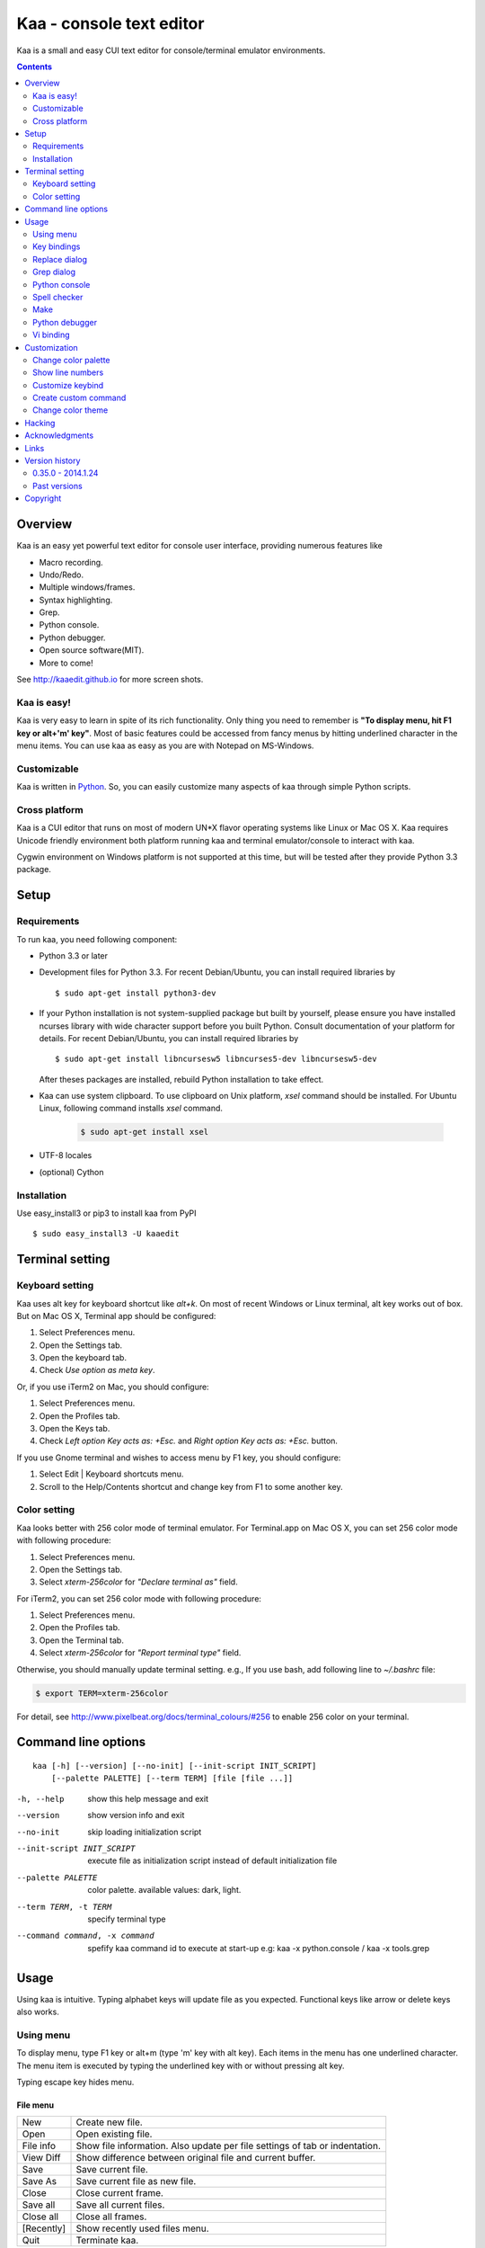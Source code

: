 ============================
Kaa - console text editor
============================

Kaa is a small and easy CUI text editor for console/terminal emulator environments.

.. contents::
    :depth: 2


Overview
============

Kaa is an easy yet powerful text editor for console user interface, providing numerous features like 

- Macro recording.

- Undo/Redo.

- Multiple windows/frames.

- Syntax highlighting.

- Grep.

- Python console.

- Python debugger.

- Open source software(MIT).

- More to come!

.. image:: http://www.gembook.org/static/images/kaa_multiwindow.png

See http://kaaedit.github.io for more screen shots.


Kaa is easy!
------------

Kaa is very easy to learn in spite of its rich functionality. Only thing you need to remember is **"To display menu, hit F1 key or alt+'m' key"**. Most of basic features could be accessed from fancy menus by hitting underlined character in the menu items. You can use kaa as easy as you are with Notepad on MS-Windows.


Customizable
------------

Kaa is written in `Python <http://www.python.org/>`_. So, you can easily customize many aspects of kaa through simple Python scripts.


Cross platform
---------------------

Kaa is a CUI editor that runs on most of modern UN*X flavor operating systems like Linux or Mac OS X. Kaa requires Unicode friendly environment both platform running kaa and terminal emulator/console to interact with kaa.

Cygwin environment on Windows platform is not supported at this time, but will be tested after they provide Python 3.3 package.


Setup 
============


Requirements
------------

To run kaa, you need following component:

* Python 3.3 or later

* Development files for Python 3.3. For recent Debian/Ubuntu, you can install required libraries by ::

    $ sudo apt-get install python3-dev

* If your Python installation is not system-supplied package but built by yourself, please ensure you have installed ncurses library with wide character support before you built Python. Consult documentation of your platform for details. For recent Debian/Ubuntu, you can install required libraries by ::

    $ sudo apt-get install libncursesw5 libncurses5-dev libncursesw5-dev 
 
  After theses packages are installed, rebuild Python installation to take effect.

* Kaa can use system clipboard. To use clipboard on Unix platform, `xsel` command should be installed. For Ubuntu Linux, following command installs `xsel` command.

    .. code:: sh

       $ sudo apt-get install xsel

* UTF-8 locales

* (optional) Cython


Installation
-------------

Use easy_install3 or pip3 to install kaa from PyPI ::

   $ sudo easy_install3 -U kaaedit


Terminal setting
================

Keyboard setting
----------------

Kaa uses alt key for keyboard shortcut like `alt+k`. On most of recent Windows or Linux terminal, alt key works out of box. But on Mac OS X, Terminal app should be configured:

1. Select Preferences menu.
2. Open the Settings tab.
3. Open the keyboard tab.
4. Check `Use option as meta key`.

Or, if you use iTerm2 on Mac, you should configure:

1. Select Preferences menu.
2. Open the Profiles tab.
3. Open the Keys tab.
4. Check `Left option Key acts as: +Esc.` and `Right option Key acts as: +Esc.` button.

If you use Gnome terminal and wishes to access menu by F1 key, you should configure:

1. Select Edit | Keyboard shortcuts menu.
2. Scroll to the Help/Contents shortcut and change key from F1 to some another key.

Color setting
-------------

Kaa looks better with 256 color mode of terminal emulator. For Terminal.app on Mac OS X, you can set 256 color mode with following procedure:

1. Select Preferences menu.
2. Open the Settings tab.
3. Select `xterm-256color` for `"Declare terminal as"` field.

For iTerm2, you can set 256 color mode with following procedure:

1. Select Preferences menu.
2. Open the Profiles tab.
3. Open the Terminal tab.
4. Select `xterm-256color` for `"Report terminal type"` field.

Otherwise, you should manually update terminal setting. e.g., If you use bash, add following line to `~/.bashrc` file:

.. code:: sh

   $ export TERM=xterm-256color

For detail, see http://www.pixelbeat.org/docs/terminal_colours/#256 to enable 256 color on your terminal.


Command line options
====================

::

   kaa [-h] [--version] [--no-init] [--init-script INIT_SCRIPT] 
       [--palette PALETTE] [--term TERM] [file [file ...]]

-h, --help            show this help message and exit
--version             show version info and exit
--no-init             skip loading initialization script
--init-script INIT_SCRIPT  execute file as initialization script instead of default initialization file
--palette PALETTE     color palette. available values: dark, light.
--term TERM, -t TERM  specify terminal type
--command command, -x command   spefify kaa command id to execute at start-up e.g: kaa -x python.console / kaa -x tools.grep

Usage
=====

Using kaa is intuitive. Typing alphabet keys will update file as you expected. Functional keys like arrow or delete keys also works.


Using menu
-----------

To display menu, type F1 key or alt+m (type 'm' key with alt key). Each items in the menu has one underlined character. The menu item is executed by typing the underlined key with or without pressing alt key.

Typing escape key hides menu.


File menu
++++++++++

+------------+----------------------------------------------------+
| New        | Create new file.                                   |
+------------+----------------------------------------------------+
| Open       | Open existing file.                                |
+------------+----------------------------------------------------+
| File info  | Show file information. Also update per file        |
|            | settings of tab or indentation.                    |
+------------+----------------------------------------------------+
| View Diff  | Show difference between original file and current  |
|            | buffer.                                            |
+------------+----------------------------------------------------+
| Save       | Save current file.                                 |
+------------+----------------------------------------------------+
| Save As    | Save current file as new file.                     |
+------------+----------------------------------------------------+
| Close      | Close current frame.                               |
+------------+----------------------------------------------------+
| Save all   | Save all current files.                            |
+------------+----------------------------------------------------+
| Close all  | Close all frames.                                  |
+------------+----------------------------------------------------+
| [Recently] | Show recently used files menu.                     |
+------------+----------------------------------------------------+
| Quit       | Terminate kaa.                                     |
+------------+----------------------------------------------------+


Recently used files menu
~~~~~~~~~~~~~~~~~~~~~~~~

+---------------------+-----------------------------------------+
| Recently used files | Show list of recently used files.       |
+---------------------+-----------------------------------------+
| Recently used dirs  | Show list of recently used directories. |
+---------------------+-----------------------------------------+


Edit menu
+++++++++

+---------------------+-----------------------------------------+
| Cut                 | Cut selected text.                      |
+---------------------+-----------------------------------------+
| Copy                | Copy selected text.                     |
+---------------------+-----------------------------------------+
| Paste               | Paste from clipboard.                   |
+---------------------+-----------------------------------------+
| Paste History       | Paste from clipboard history.           |
+---------------------+-----------------------------------------+
| Undo                | Undo last modification.                 |
+---------------------+-----------------------------------------+
| Redo                | Redo last undo.                         |
+---------------------+-----------------------------------------+
| Search              | Search text.                            |
+---------------------+-----------------------------------------+
| Replace             | Replace text.                           |
+---------------------+-----------------------------------------+
| Complete            | Word completion.                        |
+---------------------+-----------------------------------------+
| [Convert]           | Show text convert menu.                 |
+---------------------+-----------------------------------------+


Text convert menu
~~~~~~~~~~~~~~~~~~~~

+---------------+----------------------------------------------------+
| Upper         | Convert selected text to upper case.               |
+---------------+----------------------------------------------------+
| Lower         | Convert selected text to lower case.               |
+---------------+----------------------------------------------------+
| Normalization | Convert selected text to Unicode Normalization     |
|               | Forms(NFKC).                                       |
+---------------+----------------------------------------------------+
| Full-width    | Convert alphabet and numbers in the selected text  |
|               | to full-width character.                           |
+---------------+----------------------------------------------------+


Code menu
+++++++++

Code menu differs among file types. Following items are typical in programming languages.

+---------------+----------------------------------------------------+
| Comment       | Insert line comment character at top of lines in   |
|               | selected region.                                   |
+---------------+----------------------------------------------------+
| Uncomment     | Delete line comment character at top of lines in   |
|               | selected region.                                   |
+---------------+----------------------------------------------------+
| Table of      | Show table of contents to move cursor.             |
| contents      |                                                    |
+---------------+----------------------------------------------------+


Macro menu
++++++++++

+---------------+----------------------------------------------------+
| Start record  | Start macro recording.                             |
+---------------+----------------------------------------------------+
| End record    | End macro recording.                               |
+---------------+----------------------------------------------------+
| Run macro     | Run last macro.                                    |
+---------------+----------------------------------------------------+


Tools menu
++++++++++

+-----------------+----------------------------------------------------+
| Grep            | Search text from disk.                             |
+-----------------+----------------------------------------------------+
| Paste lines     | Insert lines of text without auto indentation.     |
+-----------------+----------------------------------------------------+
| Shell command   | Execute external shell command and insert the      |
|                 | output.                                            |
+-----------------+----------------------------------------------------+
| Make            | Run ``make`` to compile source files and capture   |
|                 | error  messages. Use f9/10 key to traverse errors. |
+-----------------+----------------------------------------------------+
| Spell checker   | Run English spell checker.                         |
+-----------------+----------------------------------------------------+
| Python console  | Start python console.                              |
+-----------------+----------------------------------------------------+
| Python debugger | Start Python debugger.                             |
+-----------------+----------------------------------------------------+
| Python debugger | Wait for external debugger connection.             |
| server          |                                                    |
+-----------------+----------------------------------------------------+


Window menu
+++++++++++

+----------------+-------------------------------------------------+
| Frame list     | Show list of frame windows. Use left/right      |
|                | arrow key to change active frame.               |
+----------------+-------------------------------------------------+
| Split vert     | Split current window vertically.                |
+----------------+-------------------------------------------------+
| Split horz     | Split current window horizontally.              |
+----------------+-------------------------------------------------+
| Move separator | Move window separator. Use left/right arrow key | 
|                | to move separator.                              |
+----------------+-------------------------------------------------+
| Next window    | Activate next window.                           |
+----------------+-------------------------------------------------+
| Prev window    | Activate previous window.                       |
+----------------+-------------------------------------------------+
| Join window    | Join split window.                              |
+----------------+-------------------------------------------------+
| [Switch file]  | Show switch window menu.                        |
+----------------+-------------------------------------------------+


Switch file menu
+++++++++++++++++

+---------------------+-------------------------------------------------+
| Switch file         | Switch content of active window.                |
+---------------------+-------------------------------------------------+
| New file here       | Create new file to active window.               |
+---------------------+-------------------------------------------------+
| open file here      | Open existing file to active window.            |
+---------------------+-------------------------------------------------+
| Recently used files | Show list of recently used files.               |
+---------------------+-------------------------------------------------+
| Recently used dirs  | Show list of recently used directories.         |
+---------------------+-------------------------------------------------+


Key bindings
------------

Menu keys
+++++++++++++++++++

+---------------+----------------------------------------------------+
| F1, alt+m     | Show menu.                                         |
+---------------+----------------------------------------------------+
| Alt-w         | Show switch file menu.                             |
+---------------+----------------------------------------------------+


Cursor keys
++++++++++++++++

+--------------------+------------------------------------------------+
| left, Control+b    | Cursor left.                                   |
+--------------------+------------------------------------------------+
| right, Control+f   | Cursor right.                                  |
+--------------------+------------------------------------------------+
| up                 | Cursor up.                                     |
+--------------------+------------------------------------------------+
| down               | Cursor down.                                   |
+--------------------+------------------------------------------------+
| Control+p          | Move cursor to previous physical line.         |
+--------------------+------------------------------------------------+
| Control+n          | Move cursor to next physical line.             |
+--------------------+------------------------------------------------+
| Control+left,      | Move cursor to previous word boundary.         |
| Alt+b              |                                                |
+--------------------+------------------------------------------------+
| Control+right,     | Move cursor to next word boundary.             |
| Alt+f              |                                                |
+--------------------+------------------------------------------------+
| Alt+p, Page up     | Previous page.                                 |
+--------------------+------------------------------------------------+
| Alt+n, Page down   | Next page.                                     |
+--------------------+------------------------------------------------+
| Control+a, Home    | Move cursor to top of line.                    |
+--------------------+------------------------------------------------+
| Control+^          | Move cursor to first letter of line.           |
+--------------------+------------------------------------------------+
| Control+e, End     | Move cursor to end of line.                    |
+--------------------+------------------------------------------------+
| Alt+<, Control+Home| Move cursor to top of file.                    |
+--------------------+------------------------------------------------+
| Alt+>, Control+End | Move cursor to end of file.                    |
+--------------------+------------------------------------------------+
| Control+g          | Go to line number.                             |
+--------------------+------------------------------------------------+
| Control+t          | Table of contents.                             |
+--------------------+------------------------------------------------+


Text selection
+++++++++++++++++++

+--------------------+------------------------------------------------+
| Shift+left         | Select to previous character.                  |
+--------------------+------------------------------------------------+
| Shift+right        | Select to next character.                      |
+--------------------+------------------------------------------------+
| Shift+up           | Select to previous line.                       |
+--------------------+------------------------------------------------+
| Shift+down         | Select to next line.                           |
+--------------------+------------------------------------------------+
| Shift+Home         | Select text to top of line.                    |
+--------------------+------------------------------------------------+
| Shift+End          | Select text to end of line.                    |
+--------------------+------------------------------------------------+
| Control+Shift+Home | Selects text to top of file.                   |
+--------------------+------------------------------------------------+
| Control+Shift+End  | Select text to end of file.                    |
+--------------------+------------------------------------------------+
| Control+Space,     | Set mark to select text region.                |
| Control+@          |                                                |
+--------------------+------------------------------------------------+
| Alt+#              | Set mark to select text rectangularly.         |
+--------------------+------------------------------------------------+
| Alt+a              | Select all text.                               |
+--------------------+------------------------------------------------+
| Alt+c              | Select current word at first press. Subsequent |
|                    | press selects entire current line, and the     |
|                    | third press selects entire text                |
+--------------------+------------------------------------------------+


Text deletion
++++++++++++++++

+--------------------+------------------------------------------------+
| Backspace,         | Delete the character to the left.              |
| Control+h          |                                                |
+--------------------+------------------------------------------------+
| Delete,            | Delete the character at the cursor.            |
| Control+d          |                                                |
+--------------------+------------------------------------------------+
| Control+backspace, | Delete the word to the left.                   |
| Alt+h              |                                                |
+--------------------+------------------------------------------------+
| Control+Delete,    | Delete the word to the right.                  |
| Alt+d              |                                                |
+--------------------+------------------------------------------------+
| Control+k          | Delete the line to the right.                  |
+--------------------+------------------------------------------------+
| Alt+k              | Delete the current line.                       |
+--------------------+------------------------------------------------+


Clipboard
++++++++++++++++

+--------------------+------------------------------------------------+
| Control+v          | Paste from clipboard.                          |
+--------------------+------------------------------------------------+
| Control+x          | Cut selection.                                 |
+--------------------+------------------------------------------------+
| Control+c          | Copy selection.                                |
+--------------------+------------------------------------------------+
| Alt+v              | Paste from clipboard history.                  |
+--------------------+------------------------------------------------+


Undo/Redo
+++++++++++++++

+--------------------+------------------------------------------------+
| Control+z          | Undo last change.                              |
+--------------------+------------------------------------------------+
| Control+y          | Redo last undo.                                |
+--------------------+------------------------------------------------+


Search/Replace
+++++++++++++++++

+--------------------+------------------------------------------------+
| Control+s          | Search text.                                   |
+--------------------+------------------------------------------------+
| Alt+s              | Replace text.                                  |
+--------------------+------------------------------------------------+
| F2                 | Search prev.                                   |
+--------------------+------------------------------------------------+
| F3                 | Search next.                                   |
+--------------------+------------------------------------------------+

Other
+++++++++++++++

+--------------------+------------------------------------------------+
| F6                 | Toggle macro recording on/off.                 |
+--------------------+------------------------------------------------+
| F5                 | Run macro.                                     |
+--------------------+------------------------------------------------+
| Alt+.              | Run last executed edit command again.          |
+--------------------+------------------------------------------------+
| Tab                | Indent selected lines.                         |
+--------------------+------------------------------------------------+
| Shift+Tab          | Dedent selected lines.                         |
+--------------------+------------------------------------------------+
| Control+o          | Word completion.                               |
+--------------------+------------------------------------------------+
| Control+u Alt+!    | Execute command and insert the output.         |
+--------------------+------------------------------------------------+



Replace dialog
--------------

When `regex` button is checked, `Replace` string is also regular expression string. In this case, special characters like `\\t` or `\\n` are converted to tab character and newline character. Also, back-reference character will be replaced to sub-string matched group in the search string. For example, when search string is `'(a+)(b+)'` and replace string is `'\\2\\1'`,  matched string `'aabb'` will be replaced to `'bbaa'`.


Grep dialog
------------

Grep dialog has three input field. `Search` is a plain text or regular expression string to search. `Directory` is a directory to start searching. If `Tree` button was checked, files are searched recursively. `Filenames` is space separated list of file spec in shell-style wild-cards (e.g., `*.txt *.py *.doc`). Up arrow key displays history of each input field.

In the grep result window, use F9 and F10 key to traverse matches forward/backward. 


Python console
--------------

When you hit enter key to execute multiline statements in console, new input dialog appears to edit rest of script. In the dialog, you can edit script as normal editor screen. After you finish to edit your script, hit alt+Enter key to execute the script.

To show script history window, hit alt+Enter key on the console.

Spell checker
--------------

To use spell checker, `PyEnchant <https://pypi.python.org/pypi/pyenchant>`_ module should be installed. 

On MAC OS-X install `enchant <http://www.abisource.com/projects/enchant/>`_ with homebrew before installing PyEnchant.

.. code:: sh

    $ brew install enchant
    $ pip-3.3 install PyEnchant


Make
--------------

``[Tools]|Make`` executes ``make`` command to build your files. You can alter command and options to build. To retrieve previous command and options, hit up cursor key to display history window.

Output of ``make`` displayed on the window. You can traverse source files cause of the error forth and back with f9 and f10 key.

Python debugger
---------------

.. warning::
   Python debugger is experimental at this point.
    

Kaa can be used as front-end of Python debugger module(``bdb``) running in another process. Although kaa itself requires Python 3.3 or later, you can use Python 2.6 or later in the target process. 

Starting debugger
++++++++++++++++++

There are three ways to start debugger.

kaadbg.run module
~~~~~~~~~~~~~~~~~~~~~~~~

``Kaadbg`` package executes your Python script with Python debugger connected to debugger window of kaa. Usually, ``kaadbg`` is Python package installed as a part of kaa. To use another Python interpreter than kaa installed, you can install ``kaadbg`` separately.

::

   $ sudo pip install -U kaadbg


Currently, ``kaadbg`` supports from Python 2.6 to Python 3.x.

To activate kaa remote debugger, select ``[Tools]|Python debugger server`` and enter port number to connect debugger(default 28110).

Next, open new terminal window and run following command in the terminal window.

::

    $ python -m kaadbg.run my_test_stript.py arg1 args


If you need use other port than `28110`, you should provide port number with ``-p`` option.

::

    $ python -m kaadbg.run -p 29000 my_test_stript.py arg1 args


set_trace
~~~~~~~~~~~~~~~~~~~~~~~~

Like Python's standard ``pdb`` module, you can import ``kaadbg`` package and call ``set_trace()`` to start debug session.

You should start activate kaa remote debugger by menu ``[Tools]|Python debugger server`` and enter port number to connect debugger(default 28110).

To connect kaa remote debugger, open your target script and insert following lines of code.

.. code:: python

    import kaadbg.debug
    kaadbg.debug.set_trace()

If you need use other port than `28110`, you should provide port number to ``set_trace()``.

.. code:: python

    import kaadbg.debug
    kaadbg.debug.set_trace(29000)

Now you can start your target script. Kaa remote debugger will be opened when ``kaadbg.debug.set_trace()`` is hit.


Run child process
~~~~~~~~~~~~~~~~~~~~~~~~

You can run your target script as child process of kaa to debug.

To start child process, select ``[Tools]|Python debugger`` in kaa menu and specify command line as follow.

::

    python2.7 -m kaadbg.run myscript.py arg1 arg2

Command line should starts with Python interpreter you use and ``-m kaadbg.run``. Name of target script and arguments follows.

Note that kaa doesn't capture standard output and standard error of target process, so you cannot see outputs of the target script. Also, standard input of the target process is closed just after command started.

Breakpoints
++++++++++++++++++

To set/unset breakpoints, select ``[Code]|Toggle Breakpoint`` in menu in editor. By default, ``f8`` key is bounded to this menu item.

While debugger window is opened, you can suspend the debugger window by escape key. After you finish to update breakpoints in editor window, select ``[Tools]|Python debugger`` menu again to resume debugger. To view list of current breakpoints, select *breakpoints* button with ``alt+E`` key.

Inspect variables
++++++++++++++++++

To see value of variables, select ``Expr`` on the debugger window by pressing ``alt+E`` key and enter Python expression you want to inspect like ``self.spam``.


Vi binding
----------

.. warning::
   Python debugger is experimental at this point.

Kaa currentry supports some basic vi-like key bindings, but are disabled by default. To activate vi bindings, create `~/.kaa/__kaa__.py` file with following lines.

.. code:: python

   from kaa.filetype.default.defaultmode import DefaultMode
   DefaultMode.VI_COMMAND_MODE = True


Command mode
++++++++++++++++++

Unlike vi, kaa is in insert-mode at start up. Hit escape key to move to command mode.

mode commands
~~~~~~~~~~~~~~~~~~~~~~~~

+--------------------+------------------------------------------------+
| i                  | Insert mode.                                   |
+--------------------+------------------------------------------------+
| R                  | Replace mode.                                  |
+--------------------+------------------------------------------------+
| A                  | Append text after the end of line.             |
+--------------------+------------------------------------------------+
| v                  | Characterwise visual mode.                     |
+--------------------+------------------------------------------------+
| V                  | Linewise visual mode.                          |
+--------------------+------------------------------------------------+


cursor commands
~~~~~~~~~~~~~~~~~~~~~~~~

+--------------------+------------------------------------------------+
| h                  | Cursor right.                                  |
+--------------------+------------------------------------------------+
| l                  | Cursor left.                                   |
+--------------------+------------------------------------------------+
| k                  | Cursor up.                                     |
+--------------------+------------------------------------------------+
| j                  | Cursor down.                                   |
+--------------------+------------------------------------------------+
| w                  | Cursor word right.                             |
+--------------------+------------------------------------------------+
| b                  | Cursor word left.                              |
+--------------------+------------------------------------------------+
| 0                  | Cursor to top of line.                         |
+--------------------+------------------------------------------------+
| ^                  | Cursor to first character of line.             |
+--------------------+------------------------------------------------+
| $                  | Cursor to end of line.                         |
+--------------------+------------------------------------------------+
| gg                 | Cursor to top of file.                         |
+--------------------+------------------------------------------------+
| G                  | Cursor to end of file.                         |
+--------------------+------------------------------------------------+
| Control+b          | Page up.                                       |
+--------------------+------------------------------------------------+
| Control+f          | Page down.                                     |
+--------------------+------------------------------------------------+


Edit commands
~~~~~~~~~~~~~~~~

+--------------------+------------------------------------------------+
| r                  | Replace a character.                           |
+--------------------+------------------------------------------------+
| x                  | Delete a character.                            |
+--------------------+------------------------------------------------+
| d                  | Delete to next move.                           |
+--------------------+------------------------------------------------+
| u                  | Undo last edit.                                |
+--------------------+------------------------------------------------+
| Control+r          | Redo last undo.                                |
+--------------------+------------------------------------------------+
| y                  | Copy selection.                                |
+--------------------+------------------------------------------------+


Customization
==================

Kaa executes a Python script file at `~/.kaa/__kaa__.py` on start up. You can write Python script to customize kaa as you like.


Change color palette
----------------------------------

Change default color palette to ``light``.

.. code:: python

   import kaa
   kaa.app.DEFAULT_PALETTE = 'light'  # Use `light' palette. Default is `dark'


Show line numbers
----------------------------------

.. code:: python

   from kaa.filetype.default import defaultmode
   defaultmode.DefaultMode.SHOW_LINENO = True

`defaultmode.DefaultMode` is base class of all text file types. Line number is displayed if `Defaultmode.SHOW_LINENO` is True. If you want to show line number of particular file types, you can update SHOW_LINENO attribute of each file type classes.

.. code:: python

   # Show line number in HTML mode
   from kaa.filetype.html import htmlmode
   htmlmode.HTMLMode.SHOW_LINENO = True

Customize keybind
----------------------------------

Function `kaa.addon.keybind()` registers custom keybind.

.. code:: python

    keybind(filemode='kaa.filetype.default.defaultmode.DefaultMode', 
        editmode='input', keymap = {})

`filemode` is a name of mode class to install keybind. `editmode` is a name of editmode which should be one of `insert`, `command`, `visual` or `visualline`. `keymap` is a dictionary of keybind and command name.

Following example assign `Control+x 2` key to split window as Emacs.

.. code:: python

    # sample to register custom keybind.
    from kaa.addon import *
    keybind(keymap={
        ((ctrl, 'x'), '2'): 
            'editor.splithorz'   # Assign C-x 2 to split window.
    })

Create custom command
----------------------------------

Functions with `@kaa.addon.command` decorator are registered as kaa command.

.. code:: python

    command(commandid, 
        filemode='kaa.filetype.default.defaultmode.DefaultMode'):

`commandid` is identifier of command in string. `filemode` is a name if mode class to register command.

.. code:: python

    # sample command to insert text at the top of file.
    @command('test.command')
    def testcommand(wnd):
        wnd.cursor.setpos(0)
        wnd.document.mode.put_string(wnd, 'sample text\n')

Change color theme
-------------------------

Function `kaa.addon.theme_def()` could be used to customize color theme.

.. code:: python

    theme_def(filemode='kaa.filetype.default.defaultmode.DefaultMode', 
                  theme=None)

`filemode` is a name if mode class to register theme. `theme` is a dictionary of theme name and list of styles. Currently, the pnly valid theme name is `basic`.

.. code:: python

    # update default foreground color to red.
    theme_def(theme={
        'basic': [
           Style('default', 'red', None),
        ]
    })

Hacking
==========

You can get the recent source code from `github <https://github.com/kaaedit/kaa.git>`_.

.. code:: sh

   $ git clone https://github.com/kaaedit/kaa.git

To run test, you need to install `py.test <http://pytest.org/latest/>`_

.. code:: sh

   $ pip-3.3 install -U pytest
   $ cd kaa
   $ py.test

There is an experimental script to run freeze to build standalone kaa binary file.
To freeze kaa,  You must proceed with the following steps: 

1. Apply following two patches to your Python 3.3 installation.

   - http://bugs.python.org/issue11824
   - http://bugs.python.org/issue16047

2. Clone kaa source code.

.. code:: sh

   $ git clone https://github.com/kaaedit/kaa.git

3. In source directory of kaa, cd to kaa/freezing directory.

.. code:: sh

   $ cd kaa/freezing

4. Edit PYTHON variable in build.sh for your environment.

5. run build.sh

.. code:: sh

   $ ./build.sh

6. Check if freezing/dist/kaa exists.


Acknowledgments
=================

I really appreciate for your help.

* `Allan Clark <https://github.com/allanderek>`_


Links
==========

- `Github project page <http://kaaedit.github.io/>`_

- `Github repository <http://github.com/kaaedit/kaa>`_

- `Python Package Index(PyPI) <http://pypi.python.org/pypi/kaaedit/>`_

- `Twitter account to notify new releases <https://twitter.com/kaaedit>`_


Version history
=================

0.35.0 - 2014.1.24
--------------------

- Impove highlighting of reStructuredText mode.

- Don't update mode class on saving file if ext part of filename is not changed.


Past versions
--------------

0.34.0 - 2014.1.13
+++++++++++++++++++++

- Highlight regex literal in Javascipt mode.

- Impove auto indentation of Python mode.


0.33.0 - 2014.1.8
+++++++++++++++++++++

- new `kaa.addon` module to customize kaa.


0.32.0 - 2014.1.5
+++++++++++++++++++++

- Impove auto indentation of Python mode.

- Support vi-style repeat count in macro record and in repeating last change.


0.31.0 - 2014.1.3
+++++++++++++++++++++

- Cursor position was wrong at start up.

- Add some vi-like commands.


0.30.0 - 2014.1.1
+++++++++++++++++++++

- Fix error on reloading modified file.

- Highlight decorator in Python mode.

- Version check was failed.


0.29.0 - 2013.12.31
+++++++++++++++++++++

- Check for new release of kaa.


0.28.0 - 2013.12.31
+++++++++++++++++++++

- Improve file-save-as dialog.

- Interuppt Python script with ^C key while running script in Python console.

- Display empty lines like vim.


0.27.0 - 2013.12.29
+++++++++++++++++++++

- New command line option: --command, -x spefify kaa command id to execute on start up.

- Alt+m key now assigned as new preferred menu key instead of alt+/ because key sequence of alt+/ could be `misinterpreted by other applications <https://twitter.com/kefir_/status/416613392879611904>`_.

- Alt+^ moves cursor to first non-blank character of the line.


0.26.1 - 2013.12.28
+++++++++++++++++++++

- Fixed an error on file-save-as.


0.26.0 - 2013.12.27
+++++++++++++++++++++

- New command: Alt+m moves cursor to first non-blank character of the line.


0.25.0 - 2013.12.25
+++++++++++++++++++++

- Syntax highlight in Python console.


0.24.0 - 2013.12.24
+++++++++++++++++++++

- Spell checker


0.23.0 - 2013.12.21
+++++++++++++++++++++

- Improve Python console a lot.

- Breakpoints in Python debugger now works better.


0.22.0 - 2013.12.19
+++++++++++++++++++++

- Respect encoding declaration on loading/saving file in CSS mode.

- Button to send SIGINT to the debug target process.


0.21.0 - 2013.12.15
+++++++++++++++++++++

- Respect encoding declaration on loading/saving file in HTML/Python mode.

- Paste from OS clipboard didn't work on Mac.


0.20.0 - 2013.12.13
+++++++++++++++++++++

- Save clipboard history to disk.

- Python debugger: Display status of target process.


0.19.0 - 2013.12.11
+++++++++++++++++++++

- Support system clipboard.


0.18.0 - 2013.12.10
+++++++++++++++++++++

- Optimizations. Kaa responds quicker than previous version.

- Error highlighting JavaScript attribute in html mode was fixed.

- White space characters inserted by auto-indent are automatically removed if cursor moved to another position without entering a character.

- reStructuredText Mode: Non-ASCII punctuation marks were not recognized as separator of inline mark ups.


0.17.0 - 2013.12.06
+++++++++++++++++++++

- reStructuredText Mode: Recognize non-ASCII punctuation as separator of inline mark ups.

- Indent command: Don't indent blank line. (Contributed by `allanderek <https://github.com/kaaedit/kaa/pull/94>`_)

- Separate `kaadbg <https://pypi.python.org/pypi/kaadbg>`_ as new package.


0.16.0 - 2013.12.03
+++++++++++++++++++++

- Defer to save history information. Kaa now works much smoother than ever on PC with slow hard disk. 


0.15.1 - 2013.11.30
+++++++++++++++++++++

- Removed debugging code.


0.15 - 2013.11.29
+++++++++++++++++++++

- Python debugger now runs 20+ times faster than in 0.14.

- Highlight Python constant.


0.14 - 2013.11.27
+++++++++++++++++++++

- Experimental Python debugger.


0.13 - 2013.11.18
+++++++++++++++++++++

- New file mode: C language.

- New command: *[Tools] | Make*. Invoke ``make`` command to build and view output without leaving kaa.

- Move initial selection of Table Of Contents to current cursor position.


0.12 - 2013.11.16
+++++++++++++++++++++

- Show table of contents in Markdown mode. Hit Ctrl+t to display TOC.

- Show table of contents reStructuredText mode. Hit Ctrl+t to display TOC.

- Improve highlighting in Markdown mode.

- Bugs fixed.


0.11 - 2013.11.14
+++++++++++++++++++++

- Show table of contents in Python mode. Hit Ctrl+t to display TOC.

- Improve highlighting in reStructured mode.


0.10 - 2013.11.11
+++++++++++++++++++++

- Add 'japanese' encoding that detects text encoding from file.

- Specify text encoding to grep file.

- New commandline option: --no-init, --init-script, --palette, --term.

- New color palette: dark, light.


0.9 - 2013.11.9
+++++++++++++++++++++

- Markdown mode.

- reStructuredText mode.


0.8 - 2013.11.7
+++++++++++++++++++++

- View diff between original file and current buffer.

- Grep dialog now has 'Dir' button to select directory.
 
- Handle SIGTERM to restore terminal state before exit.

- Prompt to reload file when file modified by other process.


0.7 - 2013.11.5
+++++++++++++++++++++

- Paste from clipboard history.

- Word completion list now contains text from clipboard history.

- New command: New file here.

- New command: Open file here.

- New command: Open recently used file here.

- New command: Open recently used directory here.


0.6 - 2013.11.1
+++++++++++++++++++++

- Basic word completion with ctrl+o.

- Display blank line if the line is selected.

- Various minor changes.


0.5 - 2013.10.30
+++++++++++++++++++++

- Locate position of opened file where the file located last time.

- Changed history database scheme. By this change, old history will be deleted.

- Changed default color setting.

- Kaa didn't run if $TERM is 'xterm-color'.


0.4 - 2013.10.27
+++++++++++++++++++++

- Rectangular selection can be started by Alt+'#' key.

- `Window|Join` menu caused error.

- `File|Save all` caused error.


0.3.1 - 2013.10.25
+++++++++++++++++++++

- Python console window now works with Gnome terminal.

- `Window|Switch file` menu caused error.

- ^G (Goto line number) dialog shouldn't accept '0' if field is empty.


0.3.0 - 2013.10.24
+++++++++++++++++++++

- Python console window.

- Emacs style region selection. Now you can select region by ctrl+SPACE or ctrl+'@'key.

- Changed some default keyboard binding.

- A lot of bugs fixed.


0.2.0 - 2013.10.20
+++++++++++++++++++++

- Comment/Uncomment region.

- In replace dialog, replace-to text is now treated as regular expression text.

- A lot of bugs fixed.


0.1.0 - 2013.10.14
+++++++++++++++++++++

- Grep

- Various improvements.


0.0.4 - 2013.10.11
+++++++++++++++++++++

- New command: Close all.

- New command: Recently used file/directory.

- Search/Replace history.

- Line number display setting at menu | File | File Info.


0.0.3 - 2013.10.9
+++++++++++++++++++++

- Incremental search.

- Accept directory name as command line argument.

- New command: Go to line(^g).

- New command: Select current word(^c).

- New command: Save all files(menu | file | Save All).

- Improve file open dialog.


0.0.2 - 2013.10.5
+++++++++++++++++++++

- Misc commands.

- Highlight parenthesis at cursor.

- Support text encoding other than utf-8.

- Other a lot of changes.


0.0.1 - 2013.6.16
+++++++++++++++++++++

- Initial release.

        
Copyright 
=========================

Copyright (c) 2013, 2014 Atsuo Ishimoto

Permission is hereby granted, free of charge, to any person obtaining a copy
of this software and associated documentation files (the "Software"), to deal
in the Software without restriction, including without limitation the rights
to use, copy, modify, merge, publish, distribute, sublicense, and/or sell
copies of the Software, and to permit persons to whom the Software is
furnished to do so, subject to the following conditions:

The above copyright notice and this permission notice shall be included in
all copies or substantial portions of the Software.

THE SOFTWARE IS PROVIDED "AS IS", WITHOUT WARRANTY OF ANY KIND, EXPRESS OR
IMPLIED, INCLUDING BUT NOT LIMITED TO THE WARRANTIES OF MERCHANTABILITY,
FITNESS FOR A PARTICULAR PURPOSE AND NONINFRINGEMENT. IN NO EVENT SHALL THE
AUTHORS OR COPYRIGHT HOLDERS BE LIABLE FOR ANY CLAIM, DAMAGES OR OTHER
LIABILITY, WHETHER IN AN ACTION OF CONTRACT, TORT OR OTHERWISE, ARISING FROM,
OUT OF OR IN CONNECTION WITH THE SOFTWARE OR THE USE OR OTHER DEALINGS IN
THE SOFTWARE.
